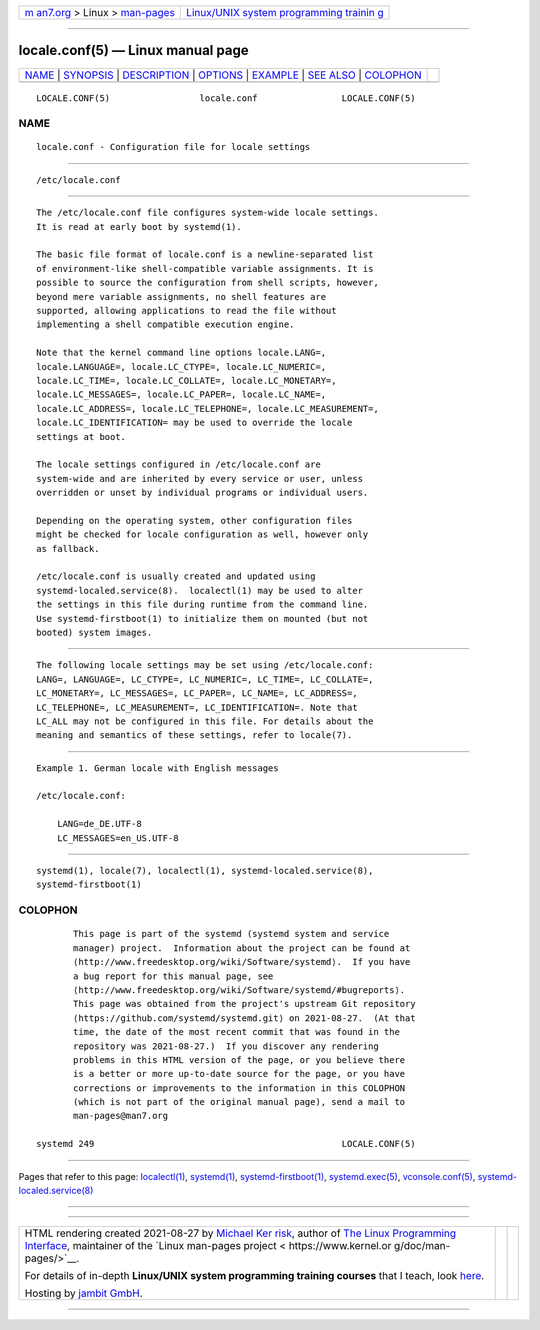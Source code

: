 .. container:: page-top

.. container:: nav-bar

   +----------------------------------+----------------------------------+
   | `m                               | `Linux/UNIX system programming   |
   | an7.org <../../../index.html>`__ | trainin                          |
   | > Linux >                        | g <http://man7.org/training/>`__ |
   | `man-pages <../index.html>`__    |                                  |
   +----------------------------------+----------------------------------+

--------------

locale.conf(5) — Linux manual page
==================================

+-----------------------------------+-----------------------------------+
| `NAME <#NAME>`__ \|               |                                   |
| `SYNOPSIS <#SYNOPSIS>`__ \|       |                                   |
| `DESCRIPTION <#DESCRIPTION>`__ \| |                                   |
| `OPTIONS <#OPTIONS>`__ \|         |                                   |
| `EXAMPLE <#EXAMPLE>`__ \|         |                                   |
| `SEE ALSO <#SEE_ALSO>`__ \|       |                                   |
| `COLOPHON <#COLOPHON>`__          |                                   |
+-----------------------------------+-----------------------------------+
| .. container:: man-search-box     |                                   |
+-----------------------------------+-----------------------------------+

::

   LOCALE.CONF(5)                 locale.conf                LOCALE.CONF(5)

NAME
-------------------------------------------------

::

          locale.conf - Configuration file for locale settings


---------------------------------------------------------

::

          /etc/locale.conf


---------------------------------------------------------------

::

          The /etc/locale.conf file configures system-wide locale settings.
          It is read at early boot by systemd(1).

          The basic file format of locale.conf is a newline-separated list
          of environment-like shell-compatible variable assignments. It is
          possible to source the configuration from shell scripts, however,
          beyond mere variable assignments, no shell features are
          supported, allowing applications to read the file without
          implementing a shell compatible execution engine.

          Note that the kernel command line options locale.LANG=,
          locale.LANGUAGE=, locale.LC_CTYPE=, locale.LC_NUMERIC=,
          locale.LC_TIME=, locale.LC_COLLATE=, locale.LC_MONETARY=,
          locale.LC_MESSAGES=, locale.LC_PAPER=, locale.LC_NAME=,
          locale.LC_ADDRESS=, locale.LC_TELEPHONE=, locale.LC_MEASUREMENT=,
          locale.LC_IDENTIFICATION= may be used to override the locale
          settings at boot.

          The locale settings configured in /etc/locale.conf are
          system-wide and are inherited by every service or user, unless
          overridden or unset by individual programs or individual users.

          Depending on the operating system, other configuration files
          might be checked for locale configuration as well, however only
          as fallback.

          /etc/locale.conf is usually created and updated using
          systemd-localed.service(8).  localectl(1) may be used to alter
          the settings in this file during runtime from the command line.
          Use systemd-firstboot(1) to initialize them on mounted (but not
          booted) system images.


-------------------------------------------------------

::

          The following locale settings may be set using /etc/locale.conf:
          LANG=, LANGUAGE=, LC_CTYPE=, LC_NUMERIC=, LC_TIME=, LC_COLLATE=,
          LC_MONETARY=, LC_MESSAGES=, LC_PAPER=, LC_NAME=, LC_ADDRESS=,
          LC_TELEPHONE=, LC_MEASUREMENT=, LC_IDENTIFICATION=. Note that
          LC_ALL may not be configured in this file. For details about the
          meaning and semantics of these settings, refer to locale(7).


-------------------------------------------------------

::

          Example 1. German locale with English messages

          /etc/locale.conf:

              LANG=de_DE.UTF-8
              LC_MESSAGES=en_US.UTF-8


---------------------------------------------------------

::

          systemd(1), locale(7), localectl(1), systemd-localed.service(8),
          systemd-firstboot(1)

COLOPHON
---------------------------------------------------------

::

          This page is part of the systemd (systemd system and service
          manager) project.  Information about the project can be found at
          ⟨http://www.freedesktop.org/wiki/Software/systemd⟩.  If you have
          a bug report for this manual page, see
          ⟨http://www.freedesktop.org/wiki/Software/systemd/#bugreports⟩.
          This page was obtained from the project's upstream Git repository
          ⟨https://github.com/systemd/systemd.git⟩ on 2021-08-27.  (At that
          time, the date of the most recent commit that was found in the
          repository was 2021-08-27.)  If you discover any rendering
          problems in this HTML version of the page, or you believe there
          is a better or more up-to-date source for the page, or you have
          corrections or improvements to the information in this COLOPHON
          (which is not part of the original manual page), send a mail to
          man-pages@man7.org

   systemd 249                                               LOCALE.CONF(5)

--------------

Pages that refer to this page:
`localectl(1) <../man1/localectl.1.html>`__, 
`systemd(1) <../man1/systemd.1.html>`__, 
`systemd-firstboot(1) <../man1/systemd-firstboot.1.html>`__, 
`systemd.exec(5) <../man5/systemd.exec.5.html>`__, 
`vconsole.conf(5) <../man5/vconsole.conf.5.html>`__, 
`systemd-localed.service(8) <../man8/systemd-localed.service.8.html>`__

--------------

--------------

.. container:: footer

   +-----------------------+-----------------------+-----------------------+
   | HTML rendering        |                       | |Cover of TLPI|       |
   | created 2021-08-27 by |                       |                       |
   | `Michael              |                       |                       |
   | Ker                   |                       |                       |
   | risk <https://man7.or |                       |                       |
   | g/mtk/index.html>`__, |                       |                       |
   | author of `The Linux  |                       |                       |
   | Programming           |                       |                       |
   | Interface <https:     |                       |                       |
   | //man7.org/tlpi/>`__, |                       |                       |
   | maintainer of the     |                       |                       |
   | `Linux man-pages      |                       |                       |
   | project <             |                       |                       |
   | https://www.kernel.or |                       |                       |
   | g/doc/man-pages/>`__. |                       |                       |
   |                       |                       |                       |
   | For details of        |                       |                       |
   | in-depth **Linux/UNIX |                       |                       |
   | system programming    |                       |                       |
   | training courses**    |                       |                       |
   | that I teach, look    |                       |                       |
   | `here <https://ma     |                       |                       |
   | n7.org/training/>`__. |                       |                       |
   |                       |                       |                       |
   | Hosting by `jambit    |                       |                       |
   | GmbH                  |                       |                       |
   | <https://www.jambit.c |                       |                       |
   | om/index_en.html>`__. |                       |                       |
   +-----------------------+-----------------------+-----------------------+

--------------

.. container:: statcounter

   |Web Analytics Made Easy - StatCounter|

.. |Cover of TLPI| image:: https://man7.org/tlpi/cover/TLPI-front-cover-vsmall.png
   :target: https://man7.org/tlpi/
.. |Web Analytics Made Easy - StatCounter| image:: https://c.statcounter.com/7422636/0/9b6714ff/1/
   :class: statcounter
   :target: https://statcounter.com/
